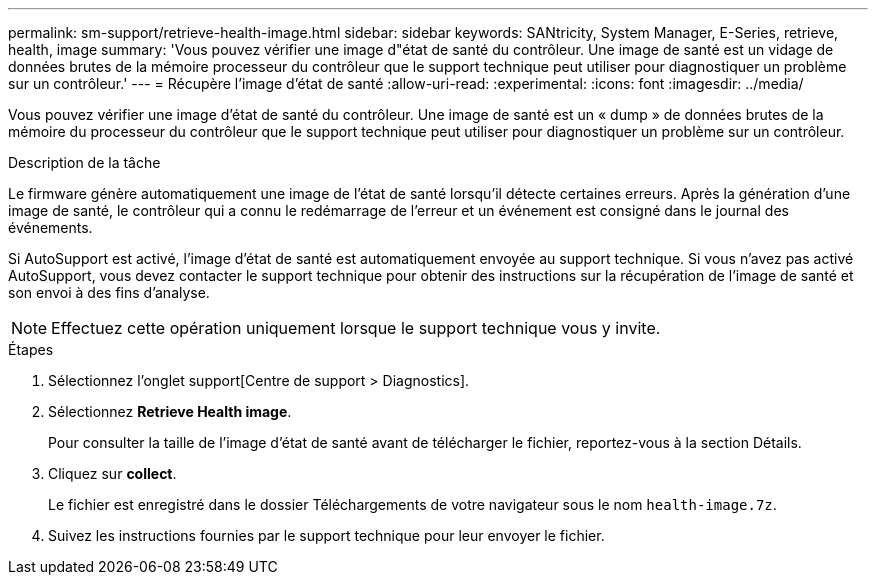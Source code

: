 ---
permalink: sm-support/retrieve-health-image.html 
sidebar: sidebar 
keywords: SANtricity, System Manager, E-Series, retrieve, health, image 
summary: 'Vous pouvez vérifier une image d"état de santé du contrôleur. Une image de santé est un vidage de données brutes de la mémoire processeur du contrôleur que le support technique peut utiliser pour diagnostiquer un problème sur un contrôleur.' 
---
= Récupère l'image d'état de santé
:allow-uri-read: 
:experimental: 
:icons: font
:imagesdir: ../media/


[role="lead"]
Vous pouvez vérifier une image d'état de santé du contrôleur. Une image de santé est un « dump » de données brutes de la mémoire du processeur du contrôleur que le support technique peut utiliser pour diagnostiquer un problème sur un contrôleur.

.Description de la tâche
Le firmware génère automatiquement une image de l'état de santé lorsqu'il détecte certaines erreurs. Après la génération d'une image de santé, le contrôleur qui a connu le redémarrage de l'erreur et un événement est consigné dans le journal des événements.

Si AutoSupport est activé, l'image d'état de santé est automatiquement envoyée au support technique. Si vous n'avez pas activé AutoSupport, vous devez contacter le support technique pour obtenir des instructions sur la récupération de l'image de santé et son envoi à des fins d'analyse.

[NOTE]
====
Effectuez cette opération uniquement lorsque le support technique vous y invite.

====
.Étapes
. Sélectionnez l'onglet support[Centre de support > Diagnostics].
. Sélectionnez *Retrieve Health image*.
+
Pour consulter la taille de l'image d'état de santé avant de télécharger le fichier, reportez-vous à la section Détails.

. Cliquez sur *collect*.
+
Le fichier est enregistré dans le dossier Téléchargements de votre navigateur sous le nom `health-image.7z`.

. Suivez les instructions fournies par le support technique pour leur envoyer le fichier.

